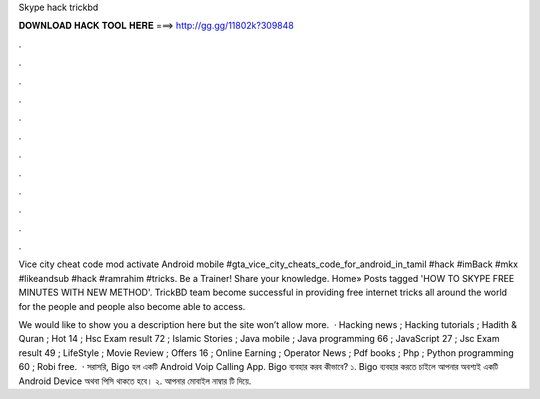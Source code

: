 Skype hack trickbd



𝐃𝐎𝐖𝐍𝐋𝐎𝐀𝐃 𝐇𝐀𝐂𝐊 𝐓𝐎𝐎𝐋 𝐇𝐄𝐑𝐄 ===> http://gg.gg/11802k?309848



.



.



.



.



.



.



.



.



.



.



.



.

Vice city cheat code mod activate Android mobile #gta_vice_city_cheats_code_for_android_in_tamil #hack #imBack #mkx #likeandsub #hack #ramrahim #tricks. Be a Trainer! Share your knowledge. Home» Posts tagged 'HOW TO SKYPE FREE MINUTES WITH NEW METHOD'. TrickBD team become successful in providing free internet tricks all around the world for the people and people also become able to access.

We would like to show you a description here but the site won’t allow  more.  · Hacking news ; Hacking tutorials ; Hadith & Quran ; Hot 14 ; Hsc Exam result 72 ; Islamic Stories ; Java mobile ; Java programming 66 ; JavaScript 27 ; Jsc Exam result 49 ; LifeStyle ; Movie Review ; Offers 16 ; Online Earning ; Operator News ; Pdf books ; Php ; Python programming 60 ; Robi free.  · সরাসরি, Bigo হল একটি Android Voip Calling App. Bigo ব্যবহার করব কীভাবে? ১. Bigo ব্যবহার করতে চাইলে আপনার অবশ্যই একটি Android Device অথবা পিসি থাকতে হবে। ২. আপনার মোবাইল নাম্বার টি দিয়ে.
